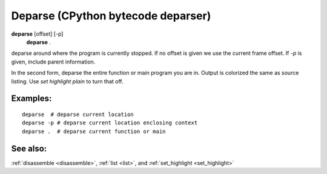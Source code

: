.. _deparse:

Deparse (CPython bytecode deparser)
---------------------------------

**deparse** [offset] [-p]
       **deparse** .

deparse around where the program is currently stopped. If no offset is given
we use the current frame offset. If `-p` is given, include parent information.

In the second form, deparse the entire function or main program you are in.
Output is colorized the same as source listing. Use `set highlight plain` to turn
that off.

Examples:
+++++++++

::

       deparse  # deparse current location
       deparse -p # deparse current location enclosing context
       deparse .  # deparse current function or main

See also:
+++++++++

:ref:`disassemble <disassemble>`, :ref:`list <list>`, and :ref:`set_highlight <set_highlight>`
